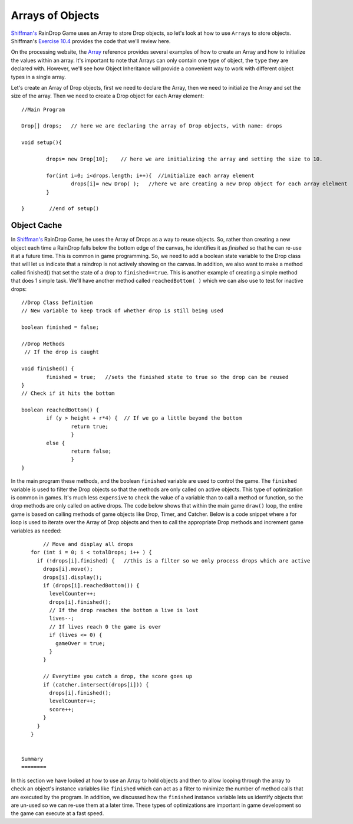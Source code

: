 .. _arrayObjects:

==================
Arrays of Objects
==================

`Shiffman's`_ RainDrop Game uses an Array to store Drop objects, so let's look at how to use ``Arrays`` to 
store objects. Shiffman's `Exercise 10.4`_ provides the code that we'll review here.

On the processing website, the Array_ reference provides several examples of how to create an Array and how
to initialize the values within an array.  It's important to note that Arrays can only contain one type of
object, the ``type`` they are declared with. However, we'll see how Object Inheritance will provide a convenient
way to work with different object types in a single array.

Let's create an Array of Drop objects, first we need to declare the Array, then we need to initialize 
the Array and set the size of the array.  Then we need to create a Drop object for each Array element::

	//Main Program
	
	Drop[] drops;   // here we are declaring the array of Drop objects, with name: drops
	
	void setup(){
		
		drops= new Drop[10];    // here we are initializing the array and setting the size to 10.
		
		for(int i=0; i<drops.length; i++){  //initialize each array element 
			drops[i]= new Drop( );   //here we are creating a new Drop object for each array elelment
		}	
		
	}	 //end of setup()
	
Object Cache
==============

In `Shiffman's`_ RainDrop Game, he uses the Array of Drops as a way to reuse objects.  So, rather
than creating a new object each time a RainDrop falls below the bottom edge of the canvas, he 
identifies it as `finished` so that he can re-use it at a future time.  This is common in game 
programming.  So, we need to add a boolean state variable to the Drop class that will let us indicate
that a raindrop is not actively showing on the canvas.  In addition, we also want to make a method called
finished() that set the state of a drop to ``finished==true``.  This is another example of creating a simple method that does 1 simple task.  
We'll have another method called ``reachedBottom( )`` which we can also use to test for inactive drops::

	//Drop Class Definition
	// New variable to keep track of whether drop is still being used
	
  	boolean finished = false;
  	
	//Drop Methods
	 // If the drop is caught
  
  	void finished() {
  		finished = true;   //sets the finished state to true so the drop can be reused
  	}
  	// Check if it hits the bottom
  	
  	boolean reachedBottom() {
  		if (y > height + r*4) {  // If we go a little beyond the bottom
  			return true;
  			} 
  		else {
  			return false;
  			}
  	}
  
  
In the main program these methods, and the boolean ``finished``  variable are used to control the game.
The ``finished`` variable is used to filter the Drop objects so that the methods are only called on 
active objects.  This type of optimization is common in games.  It's much less ``expensive`` to check the	
value of a variable than to call a method or function, so the drop methods are only called on active drops.
The code below shows that within the main game ``draw()`` loop, the entire game is based on calling methods 
of game objects like Drop, Timer, and Catcher.  Below is a code snippet where a for loop is used to iterate over
the Array of Drop objects and then to call the appropriate Drop methods and increment game variables as needed::

	// Move and display all drops
    for (int i = 0; i < totalDrops; i++ ) {
      if (!drops[i].finished) {   //this is a filter so we only process drops which are active
        drops[i].move();
        drops[i].display();
        if (drops[i].reachedBottom()) {
          levelCounter++;
          drops[i].finished(); 
          // If the drop reaches the bottom a live is lost
          lives--;
          // If lives reach 0 the game is over
          if (lives <= 0) {
            gameOver = true; 
          }
        } 

        // Everytime you catch a drop, the score goes up
        if (catcher.intersect(drops[i])) {
          drops[i].finished();
          levelCounter++;
          score++;
        }
      }
    }


 Summary
 ========
 
In this section we have looked at how to use an Array to hold objects and then to allow 
looping through the array to check an object's instance variables like ``finished`` which 
can act as a filter to minimize the number of method calls that are executed by the program.
In addition, we discussed how the ``finished`` instance variable lets us identify objects that
are un-used so we can re-use them at a later time.  These types of optimizations are important
in game development so the game can execute at a fast speed. 
  
.. _Array: https://processing.org/reference/Array.html

.. _Shiffman's: http://learningprocessing.com

.. _Exercise 10.4:  http://www.learningprocessing.com/exercises/chapter-10/exercise-10-4/